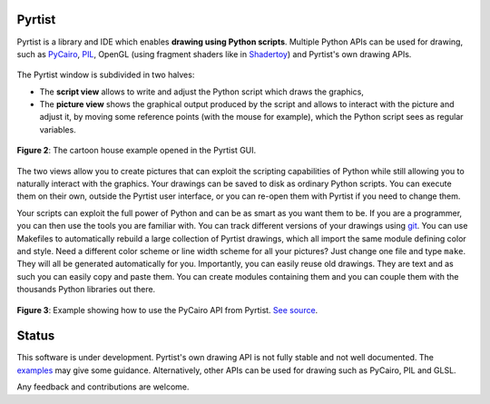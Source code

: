 =======
Pyrtist
=======

Pyrtist is a library and IDE which enables **drawing using Python scripts**.
Multiple Python APIs can be used for drawing, such as
`PyCairo <https://pycairo.readthedocs.io/>`_,
`PIL <https://pillow.readthedocs.io/>`_, OpenGL
(using fragment shaders like in `Shadertoy <https://www.shadertoy.com/>`_) and
Pyrtist's own drawing APIs.

.. figure:: doc/seascape.png
   :align: center

   **Figure 1**: Shader from  `Shadertoy <https://www.shadertoy.com/view/Ms2SD1>`_
   running in the Pyrtist GUI. See `here <pyrtist/examples/draw_with_glsl.py>`_
   for a minimal GLSL (OpenGL) example.

The Pyrtist window is subdivided in two halves:

* The **script view** allows to write and adjust the Python script which draws
  the graphics,

* The **picture view** shows the graphical output produced by the script and
  allows to interact with the picture and adjust it, by moving some reference
  points (with the mouse for example), which the Python script sees as regular
  variables.

.. figure:: doc/pyrtist_house.png
   :align: center

   **Figure 2**: The cartoon house example opened in the Pyrtist GUI.

The two views allow you to create pictures that can exploit the scripting
capabilities of Python while still allowing you to naturally interact with the
graphics. Your drawings can be saved to disk as ordinary Python scripts.
You can execute them on their own, outside the Pyrtist user interface,
or you can re-open them with Pyrtist if you need to change them.

Your scripts can exploit the full power of Python and can be as smart as you
want them to be. If you are a programmer, you can then use the tools you are
familiar with. You can track different versions of your drawings using
`git <https://git-scm.com/>`_. You can use Makefiles to automatically rebuild a
large collection of Pyrtist drawings, which all import the same module defining
color and style. Need a different color scheme or line width scheme for all
your pictures? Just change one file and type ``make``. They will all be
generated automatically for you. Importantly, you can easily reuse old
drawings. They are text and as such you can easily copy and paste them. You can
create modules containing them and you can couple them with the thousands
Python libraries out there.

.. figure:: doc/draw_with_cairo.png
   :align: center

   **Figure 3**: Example showing how to use the PyCairo API from Pyrtist.
   `See source <pyrtist/examples/draw_with_cairo.py>`_.

======
Status
======

This software is under development. Pyrtist's own drawing API is not fully
stable and not well documented. The `examples <pyrtist/examples>`_
may give some guidance. Alternatively, other APIs can be used for drawing
such as PyCairo, PIL and GLSL.

Any feedback and contributions are welcome.
